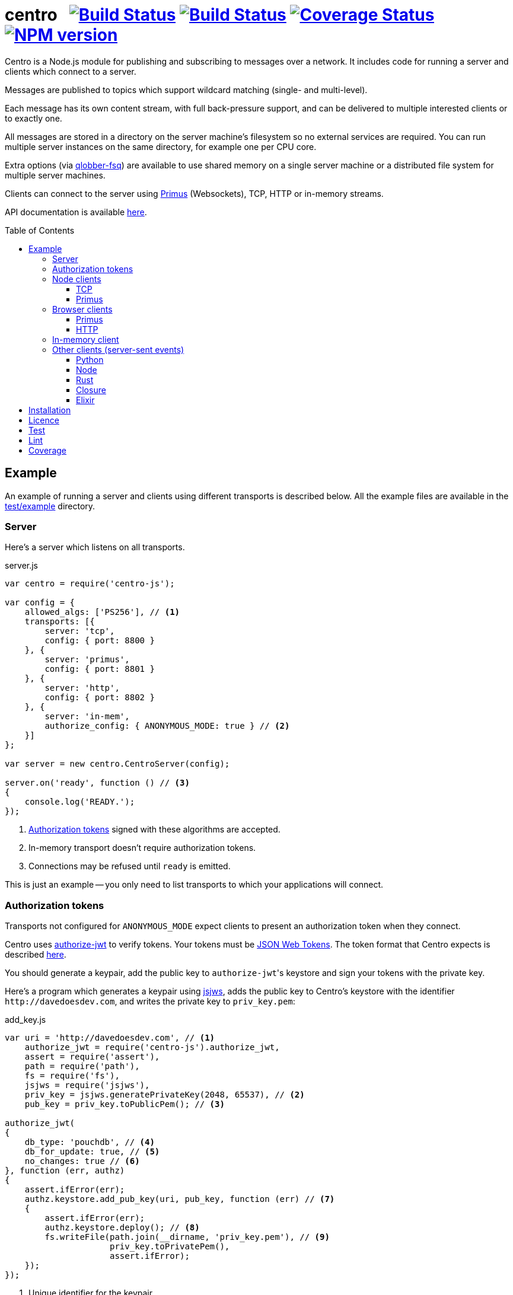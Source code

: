 = centro{nbsp}{nbsp}{nbsp}image:https://circleci.com/gh/davedoesdev/centro.svg?style=svg[Build Status,link=https://circleci.com/gh/davedoesdev/centro] image:https://ci.appveyor.com/api/projects/status/pu8lp7rsjxswy9t0?svg=true[Build Status,link=https://ci.appveyor.com/project/davedoesdev/centro] image:https://coveralls.io/repos/github/davedoesdev/centro/badge.svg[Coverage Status,link=https://coveralls.io/github/davedoesdev/centro] image:https://img.shields.io/npm/v/centro-js.svg[NPM version,link=https://www.npmjs.com/package/centro-js]
:prewrap!:
:toc:
:toclevels: 3
:toc-placement: preamble

Centro is a Node.js module for publishing and subscribing to messages over a
network. It includes code for running a server and clients which connect to a
server.

Messages are published to topics which support wildcard matching (single- and
multi-level).

Each message has its own content stream, with full back-pressure support, and
can be delivered to multiple interested clients or to exactly one.

All messages are stored in a directory on the server machine's filesystem so no
external services are required. You can run multiple server instances on the
same directory, for example one per CPU core.

Extra options (via https://github.com/davedoesdev/qlobber-fsq[qlobber-fsq]) are
available to use shared memory on a single server machine or a distributed file
system for multiple server machines.

Clients can connect to the server using https://github.com/primus/primus[Primus]
(Websockets), TCP, HTTP or in-memory streams.

API documentation is available http://rawgit.davedoesdev.com/davedoesdev/centro/master/docs/index.html[here].

== Example

An example of running a server and clients using different transports is
described below. All the example files are available in the link:test/example[]
directory.

[[server]]
=== Server

Here's a server which listens on all transports.

[source,javascript]
.server.js
----
var centro = require('centro-js');

var config = {
    allowed_algs: ['PS256'], // <1>
    transports: [{
        server: 'tcp',
        config: { port: 8800 }
    }, {
        server: 'primus',
        config: { port: 8801 }
    }, {
        server: 'http',
        config: { port: 8802 }
    }, {
        server: 'in-mem',
        authorize_config: { ANONYMOUS_MODE: true } // <2>
    }]
};

var server = new centro.CentroServer(config);

server.on('ready', function () // <3>
{
    console.log('READY.');
});
----
<1> <<authz-tokens,Authorization tokens>> signed with these algorithms are accepted.
<2> In-memory transport doesn't require authorization tokens.
<3> Connections may be refused until `ready` is emitted.

This is just an example -- you only need to list transports to which your
applications will connect.

[[authz-tokens]]
=== Authorization tokens

Transports not configured for `ANONYMOUS_MODE` expect clients to present an
authorization token when they connect.

Centro uses https://github.com/davedoesdev/authorize-jwt[authorize-jwt] to
verify tokens. Your tokens must be http://self-issued.info/docs/draft-ietf-oauth-json-web-token.html[JSON Web Tokens]. The token format that Centro expects
is described http://rawgit.davedoesdev.com/davedoesdev/centro/master/docs/schema/web/index.html[here].

You should generate a keypair, add the public key to ``authorize-jwt``'s
keystore and sign your tokens with the private key.

Here's a program which generates a keypair using
https://github.com/davedoesdev/node-jsjws[jsjws], adds the public key to
Centro's keystore with the identifier `\http://davedoesdev.com`, and writes the
private key to `priv_key.pem`:

[source,javascript]
.add_key.js
----
var uri = 'http://davedoesdev.com', // <1>
    authorize_jwt = require('centro-js').authorize_jwt,
    assert = require('assert'),
    path = require('path'),
    fs = require('fs'),
    jsjws = require('jsjws'),
    priv_key = jsjws.generatePrivateKey(2048, 65537), // <2>
    pub_key = priv_key.toPublicPem(); // <3>

authorize_jwt(
{
    db_type: 'pouchdb', // <4>
    db_for_update: true, // <5>
    no_changes: true // <6>
}, function (err, authz)
{
    assert.ifError(err);
    authz.keystore.add_pub_key(uri, pub_key, function (err) // <7>
    {
        assert.ifError(err);
        authz.keystore.deploy(); // <8>
        fs.writeFile(path.join(__dirname, 'priv_key.pem'), // <9>
                     priv_key.toPrivatePem(),
                     assert.ifError);
    });
});
----
<1> Unique identifier for the keypair.
<2> Generate the keypair. You could also https://github.com/juliangruber/keypair[keypair] or `openssl` on the command line, for example.
<3> Get the public key in PEM form.
<4> You can use `couchdb` but you'll have to set up your own http://couchdb.apache.org/[CouchDB] server.
<5> We're going to update the keystore.
<6> We're not interested in changes to the keystore -- we're just going to update the public key and exit.
<7> Associate the public key with `\http://davedoesdev.com`.
<8> https://pouchdb.com/[PouchDB]-based keystores update a master database and then replicate changes to reader databases. Here we `deploy()` the master database to let any active reader databases know we're done updating. 
<9> The private key is not stored in the keystore but needs to be available when you want to sign authorization tokens. Here we write it to disk but this is just an example -- you probably want a more secure way of storing it.

Then you need to make a JWT, using the private key to sign it.

The `iss` claim in the token should be the unique issuer ID associated with
`\http://davedoesdev.com` in Centro's keystore. You can use the
https://github.com/davedoesdev/pub-keystore#pubkeystoreprototypeget_pub_key_by_uriuri-cb[`get_pub_key_by_uri`] method to retrieve the issuer ID.
Clients which use tokens with different issuer IDs can't send messages to each
other.

The `access_control` claim in the token should specify to which topics clients
that present this token can publish and subscribe. Topics should be in
AMQP format: `.` delimits words, `*` matches exactly one word and `#` matches
zero or more words. See https://github.com/davedoesdev/mqlobber-access-control[mqlobber-access-control] for more details.

You can use any JWT module to generate your tokens. Here's an example using
https://github.com/davedoesdev/node-jsjws[jsjws]:

[source,javascript]
.make_token.js
----
var uri = 'http://davedoesdev.com',
    authorize_jwt = require('centro-js').authorize_jwt,
    jsjws = require('jsjws'),
    assert = require('assert'),
    path = require('path'),
    fs = require('fs');

fs.readFile(path.join(__dirname, 'priv_key.pem'), function (err, priv_key) // <1>
{
    assert.ifError(err);

    var expiry = new Date();
    expiry.setHours(expiry.getHours() + 24); // <2>

    authorize_jwt( // <3>
    {
        db_type: 'pouchdb',
        deploy_name: 'token',
        no_changes: true,
        silent: true
    }, function (err, authz)
    {
        assert.ifError(err);
        authz.keystore.get_pub_key_by_uri(uri, function (err, pub_key, issuer_id) // <4>
        {
            assert.ifError(err);
            assert(pub_key);
            assert(issuer_id);
            console.log(new jsjws.JWT().generateJWTByKey({ alg: 'PS256' },
            {
                iss: issuer_id, // <5>
                access_control: { // <6>
                    subscribe: { allow: ['#'], disallow: [] },
                    publish: { allow: ['#'], disallow: [] }
                }
            }, expiry, jsjws.createPrivateKey(priv_key))); // <7>
        });
    });
});
----
<1> Read the private key. This is just an example -- you should have a more secure way of storing private keys.
<2> Set token expiry to 24 hours.
<3> Open the keystore for reading.
<4> Retrieve the issuer ID for `\http://davedoesdev.com`.
<5> Use the issuer ID in the token.
<6> Allow clients using this token to subscribe and publish to any topic.
<7> Supply the expiry time and private key for signing.

The token is valid for 24 hours, allows clients which use it to publish and
subscribe to any topic and is written to standard output. The client examples
below expect it in an environment variable called `CENTRO_TOKEN` so you might
do something like this to set it:

[source,bash]
----
export CENTRO_TOKEN=$(node make_token.js)
----

=== Node clients

==== TCP

Subscribe to topics given on the command line and display the topic and content
of each message received:

[source,javascript]
.subscribe_tcp.js
----
var centro = require('centro-js'),
    net = require('net'),
    assert = require('assert');

function display_message(s, info)
{
    console.log('topic:', info.topic); // <1>
    s.pipe(process.stdout); // <2>
}

net.createConnection(8800, function () // <3>
{
    centro.stream_auth(this, // <4>
    {
        token: process.env.CENTRO_TOKEN // <5>
    }).on('ready', function ()
    {
        for (var topic of process.argv.slice(2))
        {
            this.subscribe(topic, display_message, assert.ifError); // <6>
        }
    });
});
----
<1> Display the message's topic
<2> Pipe the message's content stream to standard output.
<3> Open a TCP connection to the server on port 8800.
<4> The TCP transport expects the token on the connection stream.
<5> Read the token from the environment.
<6> Subscribe to the topics given on the command line.

Publish a message, topic given on the command line and content read from
standard input:

[source,javascript]
.publish_tcp.js
----
var centro = require('centro-js'),
    net = require('net'),
    assert = require('assert');

net.createConnection(8800, function ()
{
    var conn = this;

    centro.stream_auth(conn,
    {
        token: process.env.CENTRO_TOKEN
    }).on('ready', function ()
    {
        process.stdin.pipe(this.publish(process.argv[2], function (err) // <1><2>
        {
            assert.ifError(err);
            conn.end(); // <3>
        }));
    });
});
----
<1> Publish the message to the topic given on the command line.
<2> Pipe standard input to the message's content stream.
<3> Close the TCP connection, which will also cause the process to exit.

Here's a sample run:

[cols="a,a",frame="none",grid="none"]
|===

|[source,bash]
----
$ node subscribe_tcp.js 'foo.*'
topic: foo
hello
----

|[source,bash]
----
$ echo hello \| node publish_tcp.js foo.bar
----
|===

==== Primus

Here are similar clients which use the Primus transport.

[source,javascript]
.subscribe_primus.js
----
var centro = require('centro-js'),
    assert = require('assert'),
    Primus = require('primus'),
    Socket = Primus.createSocket(
    {
        pathname: '/centro/v' + centro.version + '/primus' // <1>
    }),
    PrimusDuplex = require('primus-backpressure').PrimusDuplex; // <2>

function display_message(s, info)
{
    console.log('topic:', info.topic);
    s.pipe(process.stdout);
}

centro.separate_auth( // <3>
{
    token: process.env.CENTRO_TOKEN
}, function (err, userpass, make_client)
{
    assert.ifError(err);

    var socket = new Socket('http://' + userpass + '@localhost:8801', // <4>
                            { strategy: false }), // <5>
        duplex = new PrimusDuplex(socket);

    make_client(duplex).on('ready', function () // <6>
    {
        for (var topic of process.argv.slice(2))
        {
            this.subscribe(topic, display_message, assert.ifError);
        }
    });
});
----
<1> The Primus transport uses a versioned path.
<2> The Primus transport uses https://github.com/davedoesdev/primus-backpressure[primus-backpressure].
<3> The Primus transport expects the token to be supplied in the HTTP request authorization, before the connection stream is established.
<4> Open a connection to the server.
<5> You should disable Primus's auto-reconnect feature because it doesn't work with Centro. Centro's connections are stateful (they have shared state between the client and server). The server deletes its state immediately upon disconnect. If you need auto-reconnect you should implement it in your application.
<6> Establish a connection stream to the server.

[source,javascript]
.publish_primus.js
----
var centro = require('centro-js'),
    assert = require('assert'),
    Primus = require('primus'),
    Socket = Primus.createSocket(
    {
        pathname: '/centro/v' + centro.version + '/primus'
    }),
    PrimusDuplex = require('primus-backpressure').PrimusDuplex;

centro.separate_auth(
{
    token: process.env.CENTRO_TOKEN
}, function (err, userpass, make_client)
{
    assert.ifError(err);

    var socket = new Socket('http://' + userpass + '@localhost:8801',
                            { strategy: false }),
        duplex = new PrimusDuplex(socket);

    make_client(duplex).on('ready', function ()
    {
        process.stdin.pipe(this.publish(process.argv[2], function (err)
        {
            assert.ifError(err);
            duplex.end();
        }));
    });
});
----

=== Browser clients

==== Primus

When you run a Centro server with a Primus transport, Primus itself is made
available over HTTP at the following path: 

====
/centro/v2/primus/primus.js
====

So on <<server,the example server>>, it's available at the following URL:

====
http://localhost:8801/centro/v2/primus/primus.js
====

Of course, the version number may change and the machine may be reachable via
a different hostname depending on your DNS configuration.

A https://webpack.github.io/[webpack]ed copy of the Centro client code is
available in link:dist/centro.js[].

First we define our user interface in HTML. We'll have a section where you can
publish messages and a section where you can see messages which have been
published:

[[primus-html]]
[source,html]
.example_primus.html
----
<html>
  <head>
    <title>Centro Example</title>
    <link href="example.css" rel="stylesheet" type="text/css"> <1>
    <script src="http://localhost:8801/centro/v2/primus/primus.js"></script> <2>
    <script src="dist/centro.js"></script> <3>
    <script src="example_primus.js"></script> <4>
  </head>
  <body onload="connect()"> <5>
    <form onsubmit="publish(event)"> <6>
      <div id="input">
        <div>
          <label>topic: <input type="text" id="topic" autofocus></label> <7>
          <label>message:  <input type="text" id="message"></label> <8>
        </div>
        <input type="submit" value="publish"> <9>
      </div>
      <div id="messages"> <10>
      </div>
    </form>
  </body>
</html>
----
<1> Some CSS is required to lay this out nicely. It's available in
link:test/example/browser/example.css[].
<2> Load Primus.
<3> Load the Centro client code.
<4> Load script to make the example work (see below).
<5> When the page loads, initialize the script by calling `connect()`.
<6> When the user clicks on the publish button, call `publish()`.
<7> Input field for message topic.
<8> Input field for message content.
<9> Publish button.
<10> Displays messages received.

Next we need to write the script which connects to the Centro server and
subscribes to and publishes messages:

[[primus-js]]
[source,javascript]
.example_primus.js
----
var publish = function (event) { event.preventDefault(); }; // <1>

function connect()
{
    var topic = document.getElementById('topic'),
        message = document.getElementById('message'),
        messages = document.getElementById('messages'),
        params = new URLSearchParams(window.location.search);

    function tag_text(cls, text)
    {
        var div = document.createElement('div');
        div.className = cls;
        div.appendChild(document.createTextNode(text));
        return div;
    }

    function add_message(div) // <2>
    {
        messages.appendChild(div);
        messages.scrollTop = messages.scrollHeight;
    }

    centro.separate_auth(
    {
        token: params.get('token')
    }, function (err, userpass, make_client)
    {
        if (err) { throw(err); }

        var primus = new Primus('http://' + userpass + '@localhost:8801',
                                { strategy: false }),
            duplex = new centro.PrimusDuplex(primus),
            client = make_client(duplex);

        client.on('ready', function ()
        {
            add_message(tag_text('status', 'open')); // <3>
            this.subscribe(params.get('subscribe'), function (s, info)
            {
                centro.read_all(s, function (v)
                {
                    var msg = document.createElement('div');
                    msg.className = 'message';
                    msg.appendChild(tag_text('topic', info.topic));
                    msg.appendChild(tag_text('data', v.toString()));
                    add_message(msg); // <4>
                });
            });

            publish = function (event)
            {
                event.preventDefault();
                client.publish(topic.value).end(message.value); // <5>
            };
        });

        primus.on('close', function ()
        {
            add_message(tag_text('status', 'closed')); // <6>
        });
    });
}
----
<1> While the page loads, clicking the publish button does nothing.
<2> Function to display a message.
<3> Display a message to say the connection stream to the server is open.
<4> When we receive a message, display its topic and content.
<5> When the user clicks the publish button, publish a message.
<6> Display a message to say the connection stream to the server is closed.

Load the example page using a URL like `file:///path/to/example_primus.html?subscribe=foo.*&token=XXX`

==== HTTP

The Centro HTTP transport supports access using HTTP requests, without using
the Centro client:

`/centro/v2/publish?authz_token=XXX&topic=YYY`:: Publish a message (POST request, message content in request body)
`/centro/v2/subscribe?authz_token=XXX&topic=YYY`:: Subscribe to messages (messages delivered using https://www.w3.org/TR/eventsource/[server-sent events])

The HTML for this example is the same as <<primus-html,Primus HTML>> except
that we don't need the Primus client or the Centro client:

[source,html]
.example_sse.html
----
<html>
  <head>
    <title>Centro Example</title>
    <link href="example.css" rel="stylesheet" type="text/css">
    <script src="example_sse.js"></script>
  </head>
  <body onload="connect()">
    <form onsubmit="publish(event)">
      <div id="input">
        <div>
          <label>topic: <input type="text" id="topic" autofocus></label>
          <label>message:  <input type="text" id="message"></label>
        </div>
        <input type="submit" value="publish">
      </div>
      <div id="messages">
      </div>
    </form>
  </body>
</html>
----

The script is also similar to the <<primus-js,Primus script>>. It uses an
https://www.w3.org/TR/eventsource/#the-eventsource-interface[`EventSource`]
to subscribe to messages and POST requests (via
https://www.w3.org/TR/XMLHttpRequest/[`XMLHttpRequest`]) to publish messages:

[source,javascript]
.example_sse.js
----
var publish = function (event) { event.preventDefault(); };

function connect()
{
    var topic = document.getElementById('topic'),
        message = document.getElementById('message'),
        messages = document.getElementById('messages'),
        params = new URLSearchParams(window.location.search);

    function tag_text(cls, text)
    {
        var div = document.createElement('div');
        div.className = cls;
        div.appendChild(document.createTextNode(text));
        return div;
    }

    function add_message(div)
    {
        messages.appendChild(div);
        messages.scrollTop = messages.scrollHeight;
    }

    var base_url = 'http://localhost:8802/centro/v2/',
        source = new EventSource(base_url + // <1>
                                 'subscribe?authz_token=' + params.get('token') +
                                 '&topic=' + encodeURIComponent(params.get('subscribe')));

    source.onopen = function ()
    {
        publish = function (event)
        {
            event.preventDefault();
            var r = new XMLHttpRequest();
            r.open('POST', base_url + // <2>
                           'publish?authz_token=' + params.get('token') +
                           '&topic=' + encodeURIComponent(topic.value));
            r.send(message.value); // <3>
        };

        add_message(tag_text('status', 'open'));
    };

    source.onerror = function (e)
    {
        if (e.target.readyState === EventSource.CONNECTING)
        {
            add_message(tag_text('status', 'connecting'));
        }
        else if (e.target.readyState === EventSource.CLOSED)
        {
            add_message(tag_text('status', 'closed'));
        }
    };

    var msgs = new Map();

    source.addEventListener('start', function (e)
    {
        var info = JSON.parse(e.data); // <4>
        info.data = ''; // <5>
        msgs.set(info.id, info); // <6>
    });

    source.addEventListener('data', function (e)
    {
        var info = JSON.parse(e.data);
        msgs.get(info.id).data += info.data; // <7>
    });

    source.addEventListener('end', function (e)
    {
        var info = msgs.get(JSON.parse(e.data).id); // <8>

        var msg = document.createElement('div');
        msg.className = 'message';
        msg.appendChild(tag_text('topic', info.topic));
        msg.appendChild(tag_text('data', info.data));
        add_message(msg);

        msgs.delete(info.id);
    });

    source.addEventListener('peer_error', function ()
    {
        add_message(tag_text('status', 'error'));
    });
}
----
<1> Create an `EventSource` which receives messages from the server. We pass the
authorization token and the topic we want messages for as query parameters.
<2> POST message to the server using an `XMLHttpRequest`. We pass the
authorization token and message topic as query parameters.
<3> Send the message content.
<4> Each message begins with a `start` event, which has JSON-encoded data
containing the message's topic and unique ID.
<5> Message data can be delivered across multiple events. In this example we need a place to accumulate it.
<6> Messages can be interleaved so while we're accumulating data, we need to remember them by their unique IDs.
<7> Message data arrives in `data` events and we accumulate it here.
<8> When all a message's data has been received, we get an `end` event. In this example, we display the message's topic and data.

Load the example page using a URL like `file:///path/to/example_sse.html?subscribe=foo.*&token=XXX`

Further details of how messages are delivered using server-sent events are
available http://rawgit.davedoesdev.com/davedoesdev/centro/master/docs/index.html#centro-jslibserver_transportshttp[here].

=== In-memory client

The `in-mem` transport lets you connect from the server process itself without
the overhead of a TCP connection. For example, to display every message
published on every transport you could add the following to `server.js`:

[source,javascript]
.server.js
----
var assert = require('assert');

server.on('ready', function ()
{
    this.transport_ops['in-mem'].connect(function (err, stream)
    {
        assert.ifError(err);

        centro.stream_auth(stream).subscribe('#', function (s, info)
        {
            console.log('topic:', info.topic);
            s.pipe(process.stdout);
        }, assert.ifError);
    });
});
----

=== Other clients (server-sent events)

You can also use the HTTP transport outside the browser and from languages other
than Node. As long as you can make POST requests, you can publish messages.
To subscribe to messages, you'll need to be able to receive server-sent events.

==== Python

Here's an example Python 3 program which publishes a message, topic given on the
command line and content read from standard input:

[source,python]
.publish.py
----
import requests, os, sys
params = {
    'authz_token': os.environ['CENTRO_TOKEN'],
    'topic': sys.argv[1]
}
requests.post('http://localhost:8802/centro/v2/publish', # <1>
              params=params,
              data=sys.stdin.buffer).raise_for_status()
----
<1> Make POST request to publish message.

Subscribe to topics given on the command line and display the topic and content
of each message received:

[source,python]
.subscribe.py
----
import requests, sseclient, os, sys, json
params = {
    'authz_token': os.environ['CENTRO_TOKEN'],
    'topic': sys.argv[1:]
}
response = requests.get('http://localhost:8802/centro/v2/subscribe', # <1>
                        params=params, stream=True)
response.raise_for_status()
client = sseclient.SSEClient(response) # <2>
for event in client.events():
    if (event.event == 'start'):
        data = json.loads(event.data)
        print('id:', data['id'], 'topic:', data['topic']) # <3>
    elif (event.event == 'data'):
        sys.stdout.write(json.loads(event.data)['data'].encode('latin1')) # <4> <5>
        sys.stdout.flush()
----
<1> Make a long-running GET request to subscribe to messages.
<2> Use the https://github.com/mpetazzoni/sseclient[sseclient-py] module to
read messages.
<3> Display message ID and topic.
<4> Display message content. There may be many `data` events for each message
(they will share the same ID).
<5> All Centro message data is a byte array. The HTTP transport encodes it in
UTF-8 per the https://www.w3.org/TR/eventsource/#the-eventsource-interface[server-sent events spec]. It's encoded such that the UTF-8 data contains only
characters that can also be represented in the latin1 (ISO-8859-1) 8-bit
encoding. Therefore, to get the message bytes, encode the UTF-8 data using
latin1.

==== Node

You can also use the HTTP transport from Node, if you don't want to use Primus
or TCP.

[source,javascript]
.publish_http.js
----
process.stdin.pipe(require('http').request( // <1>
{
    method: 'POST',
    hostname: 'localhost',
    port: 8802,
    path: '/centro/v2/publish?' + require('querystring').stringify(
    {
        authz_token: process.env.CENTRO_TOKEN,
        topic: process.argv[2]
    })
}));
----
<1> Make POST request to publish message.

[source,javascript]
.subscribe_http.js
----
var EventSource = require('eventsource'), // <1>
    es = new EventSource('http://localhost:8802/centro/v2/subscribe?' +
                         require('querystring').stringify(
                         {
                             authz_token: process.env.CENTRO_TOKEN,
                             topic: process.argv.slice(2)
                         }));

es.addEventListener('start', function (e)
{
    var data = JSON.parse(e.data);
    console.log('id:', data.id, 'topic:', data.topic);
});

es.addEventListener('data', function (e)
{
    process.stdout.write(JSON.parse(e.data).data, 'binary');
});
----
<1> https://github.com/EventSource/eventsource[`EventSource` for Node].

==== Rust

Here are the same example clients written in Rust. To run them, change directory
to link:test/example/rust/publish[] or link:test/example/rust/subscribe[] and
type `cargo run` plus the message topic.

[source,rust]
.publish.rs
----
extern crate reqwest;
use std::io::{self, Read};
use std::env;
use reqwest::{Url, Client};
#[macro_use] extern crate log;
extern crate env_logger;

fn main() {
    env_logger::init().expect("Failed to init logger");
    let url_str = "http://localhost:8802/centro/v2/publish";
    let token = env::var("CENTRO_TOKEN").expect("no token");
    let topic = env::args().nth(1).expect("no topic");
    let url = Url::parse_with_params(url_str, &[
        ("authz_token", token),
        ("topic", topic)])
        .expect("Failed to parse url");
    let response = Client::new()
        .post(url)
        .body(reqwest::Body::new(io::stdin()))
        .send()
        .expect("Failed to send request");
    if !response.status().is_success() {
        error!("HTTP request failed: {}", response.status());
        let mut buffer = String::new();
        response.take(10000).read_to_string(&mut buffer).expect("Failed to read response");
        error!("{}", buffer);
    }
}
----

[source,rust]
.subscribe.rs
----
extern crate reqwest;
extern crate eventsource;
extern crate encoding;
#[macro_use] extern crate serde_derive;
extern crate serde;
extern crate serde_json;
use std::io::{self, Write};
use std::env;
use reqwest::Url;
use eventsource::event::Event;
use eventsource::reqwest::Client;
use encoding::{Encoding, EncoderTrap};
use encoding::all::ISO_8859_1;
#[macro_use] extern crate log;
extern crate env_logger;

#[derive(Deserialize)]
struct Start {
    id: u64,
    topic: String
}

#[derive(Deserialize)]
#[allow(dead_code)]
struct Data {
    id: u64,
    data: String
}

fn parse<'a, T>(data: &'a str) -> Option<T>
where T: serde::Deserialize<'a> {
    match serde_json::from_str::<T>(data) {
        Ok(start) => {
            return Some(start);
        },
        Err(err) => { 
            error!("Failed to parse JSON: {}", err);
            return None;
        }
    }
}

fn encode(data: &str) -> Option<Vec<u8>> {
    match ISO_8859_1.encode(data, EncoderTrap::Strict) {
        Ok(bytes) => {
            return Some(bytes);
        },
        Err(err) => {
            error!("Failed to covert data to bytes: {}", err);
            return None;
        }
    }
}

fn handle<'a, T>(ev: &'a Event, f: &Fn(T) -> ())
where T: serde::Deserialize<'a> {
    if let Some(v) = parse::<T>(&ev.data) {
        f(v);
    }
}

fn main() {
    env_logger::init().expect("Failed to init logger");
    let url_str = "http://localhost:8802/centro/v2/subscribe";
    let token = env::var("CENTRO_TOKEN").expect("no token");
    let token_params = vec![("authz_token", token)];
    let topic_params = env::args().skip(1).map(|topic| ("topic", topic));
    let url = Url::parse_with_params(url_str,
        token_params.into_iter().chain(topic_params))
        .expect("Failed to parse url");
    let client = Client::new(url);
    for event in client {
        let ev = event.expect("Failed to read event");
        if let Some(ref evtype) = ev.event_type {
            match evtype.as_str() {
                "start" =>
                    handle::<Start>(&ev, &|start| 
                        println!("id: {} topic: {}", start.id, start.topic)),
                "data" =>
                    handle::<Data>(&ev, &|data|
                        if let Some(bytes) = encode(&data.data) {
                            let _ = io::stdout().write(bytes.as_slice());
                            let _ = io::stdout().flush();
                        }),
                _ => {}
            }
        }
    }
}
----

==== Closure

Here are the same example clients written in Clojure. To run them, change
directory to link:test/example/clojure/publish[] or
link:test/example/clojure/subscribe[] and type `lein run` plus the message
topic.

[source,clojure]
.publish.clj
----
(ns publish.core
  (:gen-class)
  (:require [clj-http.client :as client]))

(defn -main
  "Publish message to example Centro server"
  [topic]
  (client/post "http://localhost:8802/centro/v2/publish"
    {:query-params {"authz_token" (System/getenv "CENTRO_TOKEN")
                    "topic" topic}
     :body System/in}))
----

[source,clojure]
.subscribe.clj
----
(ns subscribe.core
  (:gen-class)
  (:require [cheshire.core :as json])
  (:import [javax.ws.rs.client ClientBuilder]
           [org.glassfish.jersey.media.sse SseFeature EventSource EventListener]))

(deftype OnStart [] EventListener
  (onEvent [_ e]
    (let [data (json/decode (.readData e) true)]
      (println "id:" (:id data) "topic:" (:topic data)))))

(deftype OnData [] EventListener
  (onEvent [_ e]
    (let [data (json/decode (.readData e) true)]
      (.write System/out (.getBytes (:data data) "ISO-8859-1"))
      (flush))))

(defn -main
  "Subscribe to messages from example Centro server"
  [& topics]
  (let [token (System/getenv "CENTRO_TOKEN")
        builder (.register (ClientBuilder/newBuilder) SseFeature)
        client (.build builder)
        target (-> (.target client "http://localhost:8802/centro/v2/subscribe")
                   (.queryParam "authz_token" (into-array Object [token]))
                   (.queryParam "topic" (into-array Object topics)))
        event-source (.build (EventSource/target target))]
    (.register event-source (OnStart.) "start" (into-array String []))
    (.register event-source (OnData.) "data" (into-array String []))
    (.open event-source)
    (println "READY.")
    (loop []
      (Thread/sleep 1000)
      (recur))))
----

==== Elixir

Here are the same example clients written in Elixir. To build them, change
directory to link:test/example/elixir/apps/publish[] or
link:test/example/elixir/apps/subscribe[] and type `mix escript.build` plus the
message topic.

[source,elixir]
.publish.ex
----
defmodule Publish do
  def main([topic | _]) do
    HTTPoison.post!("http://localhost:8802/centro/v2/publish",
                    {:stream, IO.stream(:stdio, 100)},
                    [],
                    params: %{authz_token: System.get_env("CENTRO_TOKEN"),
                              topic: topic})
  end
end
----

[source,elixir]
.subscribe.ex
----
defmodule Subscribe do
  def main(topics) do
    {:ok, _} = EventsourceEx.new(
      "http://localhost:8802/centro/v2/subscribe?" <>
      URI.encode_query([{"authz_token", System.get_env("CENTRO_TOKEN")} |
                        (for topic <- topics, do: {"topic", topic})]),
      stream_to: self())
      loop()
  end
  defmodule Start do
    defstruct [:id, :topic]
  end
  defmodule Data do
    defstruct [:id, :data]
  end
  def loop do
    receive do
      %EventsourceEx.Message{event: "start", data: data} ->
        start = Poison.decode!(data, as: %Start{})
        :io.format("id: ~B topic: ~s~n", [start.id, start.topic])
      %EventsourceEx.Message{event: "data", data: data} ->
        data = Poison.decode!(data, as: %Data{})
        IO.write(:unicode.characters_to_binary(data.data, :utf8, :latin1))
    end
    loop()
  end
end
----

== Installation

[source,bash]
----
npm install centro-js
----

== Licence

link:LICENCE[MIT]

== Test

[source,bash]
----
grunt test
----

(make sure you do `grunt keys` at least once first)

== Lint

[source,bash]
----
grunt lint
----

== Coverage

[source,bash]
----
grunt coverage
----

https://istanbul.js.org/[Istanbul] results are available
http://rawgit.davedoesdev.com/davedoesdev/centro/master/coverage/lcov-report/index.html[here].

Coveralls page is https://coveralls.io/r/davedoesdev/centro[here].
